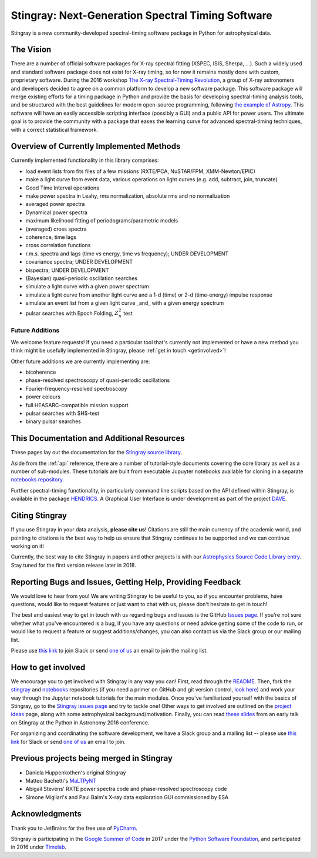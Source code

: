 **************************************************
Stingray: Next-Generation Spectral Timing Software
**************************************************

Stingray is a new community-developed spectral-timing software package in Python for astrophysical data.

.. image:: stingray_logo.png
   :height: 100px
   :scale: 50%
   :alt: Stingray logo, outline of a stingray on top of a graph of the power spectrum of an X-ray binary
   :align: center


The Vision
==========

There are a number of official software packages for X-ray spectral fitting (XSPEC, ISIS,
Sherpa, ...). Such a widely used and standard software package does not exist for X-ray timing,
so for now it remains mostly done with custom, proprietary software. During the 2016 workshop
`The X-ray Spectral-Timing Revolution <http://www.lorentzcenter.nl/lc/web/2016/720/info.php3?wsid=720&venue=Oort/>`_,
a group of X-ray astronomers and developers decided to agree on a common platform to develop a
new software package. This software package will merge existing efforts for a timing package in
Python and provide the basis for developing spectral-timing analysis tools, and be structured with
the best guidelines for modern open-source programming, following `the example of Astropy <http://www.astropy.org>`_.
This software will have an easily accessible scripting interface (possibly a GUI) and a public API for
power users. The ultimate goal is to provide the community with a package that eases the learning curve
for advanced spectral-timing techniques, with a correct statistical framework.

Overview of Currently Implemented Methods
=========================================

Currently implemented functionality in this library comprises:

* load event lists from fits files of a few missions (RXTE/PCA, NuSTAR/FPM, XMM-Newton/EPIC)
* make a light curve from event data, various operations on light curves (e.g. add, subtract, join, truncate)
* Good Time Interval operations
* make power spectra in Leahy, rms normalization, absolute rms and no normalization
* averaged power spectra
* Dynamical power spectra
* maximum likelihood fitting of periodograms/parametric models
* (averaged) cross spectra
* coherence, time lags
* cross correlation functions
* r.m.s. spectra and lags (time vs energy, time vs frequency); UNDER DEVELOPMENT
* covariance spectra; UNDER DEVELOPMENT
* bispectra; UNDER DEVELOPMENT
* (Bayesian) quasi-periodic oscillation searches
* simulate a light curve with a given power spectrum
* simulate a light curve from another light curve and a 1-d (time) or 2-d (time-energy) impulse response
* simulate an event list from a given light curve _and_ with a given energy spectrum
* pulsar searches with Epoch Folding, :math:`Z^2_n` test


Future Additions
----------------

We welcome feature requests! If you need a particular tool that's currently not implemented or
have a new method you think might be usefully implemented in Stingray, please :ref:`get in touch <getinvolved>`!

Other future additions we are currently implementing are:

* bicoherence
* phase-resolved spectroscopy of quasi-periodic oscillations
* Fourier-frequency-resolved spectroscopy
* power colours
* full HEASARC-compatible mission support
* pulsar searches with $H$-test
* binary pulsar searches


This Documentation and Additional Resources
===========================================

These pages lay out the documentation for the `Stingray source library <https://github.com/StingraySoftware/stingray>`_.

Aside from the :ref:`api` reference, there are a number of tutorial-style documents covering the core
library as well as a number of sub-modules. These tutorials are built from executable Jupuyter notebooks available
for cloning in a separate `notebooks repository <https://github.com/StingraySoftware/notebooks>`_.

Further spectral-timing functionality, in particularly command line scripts based on the API defined
within Stingray, is available in the package `HENDRICS <https://github.com/StingraySoftware/HENDRICS>`_.
A Graphical User Interface is under development as part of the
project `DAVE <https://github.com/StingraySoftware/dave>`_.

Citing Stingray
===============

If you use Stingray in your data analysis, **please cite us**! Citations are still the main currency
of the academic world, and pointing to citations is *the* best way to help us ensure that Stingray
continues to be supported and we can continue working on it!

Currently, the best way to cite Stingray in papers and other projects is with our
`Astrophysics Source Code Library entry <http://ascl.net/1608.001>`_. Stay tuned for the first version
release later in 2018.

.. _getinvolved:

Reporting Bugs and Issues, Getting Help, Providing Feedback
===========================================================

We would love to hear from you! We are writing Stingray to be useful to you, so if you
encounter problems, have questions, would like to request features or just want to chat
with us, please don't hesitate to get in touch!

The best and easiest way to get in touch with us regarding bugs and issues is the GitHub
`Issues page <https://github.com/StingraySoftware/stingray/issues>`_. If you're not sure
whether what you've encountered is a bug, if you have any questions or need advice getting
some of the code to run, or would like to request a feature or suggest additions/changes,
you can also contact us via the Slack group or our mailing list.

Please use `this link <https://stingray-slack.herokuapp.com>`_ to join Slack or send
`one of us <https://github.com/orgs/StingraySoftware/people>`_ an email to join the mailing list.


How to get involved
===================

We encourage you to get involved with Stingray in any way you can! First, read through
the `README <https://github.com/StingraySoftware/stingray/blob/master/README.rst>`_. Then, fork
the `stingray <https://github.com/StingraySoftware/stingray>`_ and
`notebooks <https://github.com/StingraySoftware/notebooks>`_ repositories (if you need a primer on
GitHub and git version control, `look here <https://www.webpagefx.com/blog/web-design/git-tutorials-beginners/>`_)
and work your way through the Jupyter notebook tutorials for the main modules. Once you've
familiarized yourself with the basics of Stingray, go to the
`Stingray issues page <https://github.com/StingraySoftware/stingray>`_ and try to tackle one! Other ways to
get involved are outlined on the `project ideas <http://timelabtechnologies.com/ideas.html>`_ page,
along with some astrophysical background/motivation. Finally, you can
read `these slides <https://speakerdeck.com/abigailstev/stingray-pyastro16>`_ from an early talk on
Stingray at the Python in Astronomy 2016 conference.

For organizing and coordinating the software development, we have a Slack group and a mailing
list -- please use `this link <https://stingray-slack.herokuapp.com>`_ for Slack or send
`one of us <https://github.com/orgs/StingraySoftware/people>`_ an email to join.

Previous projects being merged in Stingray
==========================================

* Daniela Huppenkothen's original Stingray
* Matteo Bachetti's `MaLTPyNT <https://github.com/matteobachetti/MaLTPyNT>`_
* Abigail Stevens' RXTE power spectra code and phase-resolved spectroscopy code
* Simone Migliari's and Paul Balm's X-ray data exploration GUI commissioned by ESA

Acknowledgments
===============

Thank you to JetBrains for the free use of `PyCharm <https://www.jetbrains.com/pycharm/>`_.

Stingray is participating in the `Google Summer of Code <https://summerofcode.withgoogle.com>`_ in
2017 under the `Python Software Foundation <https://www.python.org/psf/>`_, and participated in
2016 under `Timelab <http://timelabtechnologies.com>`_.

